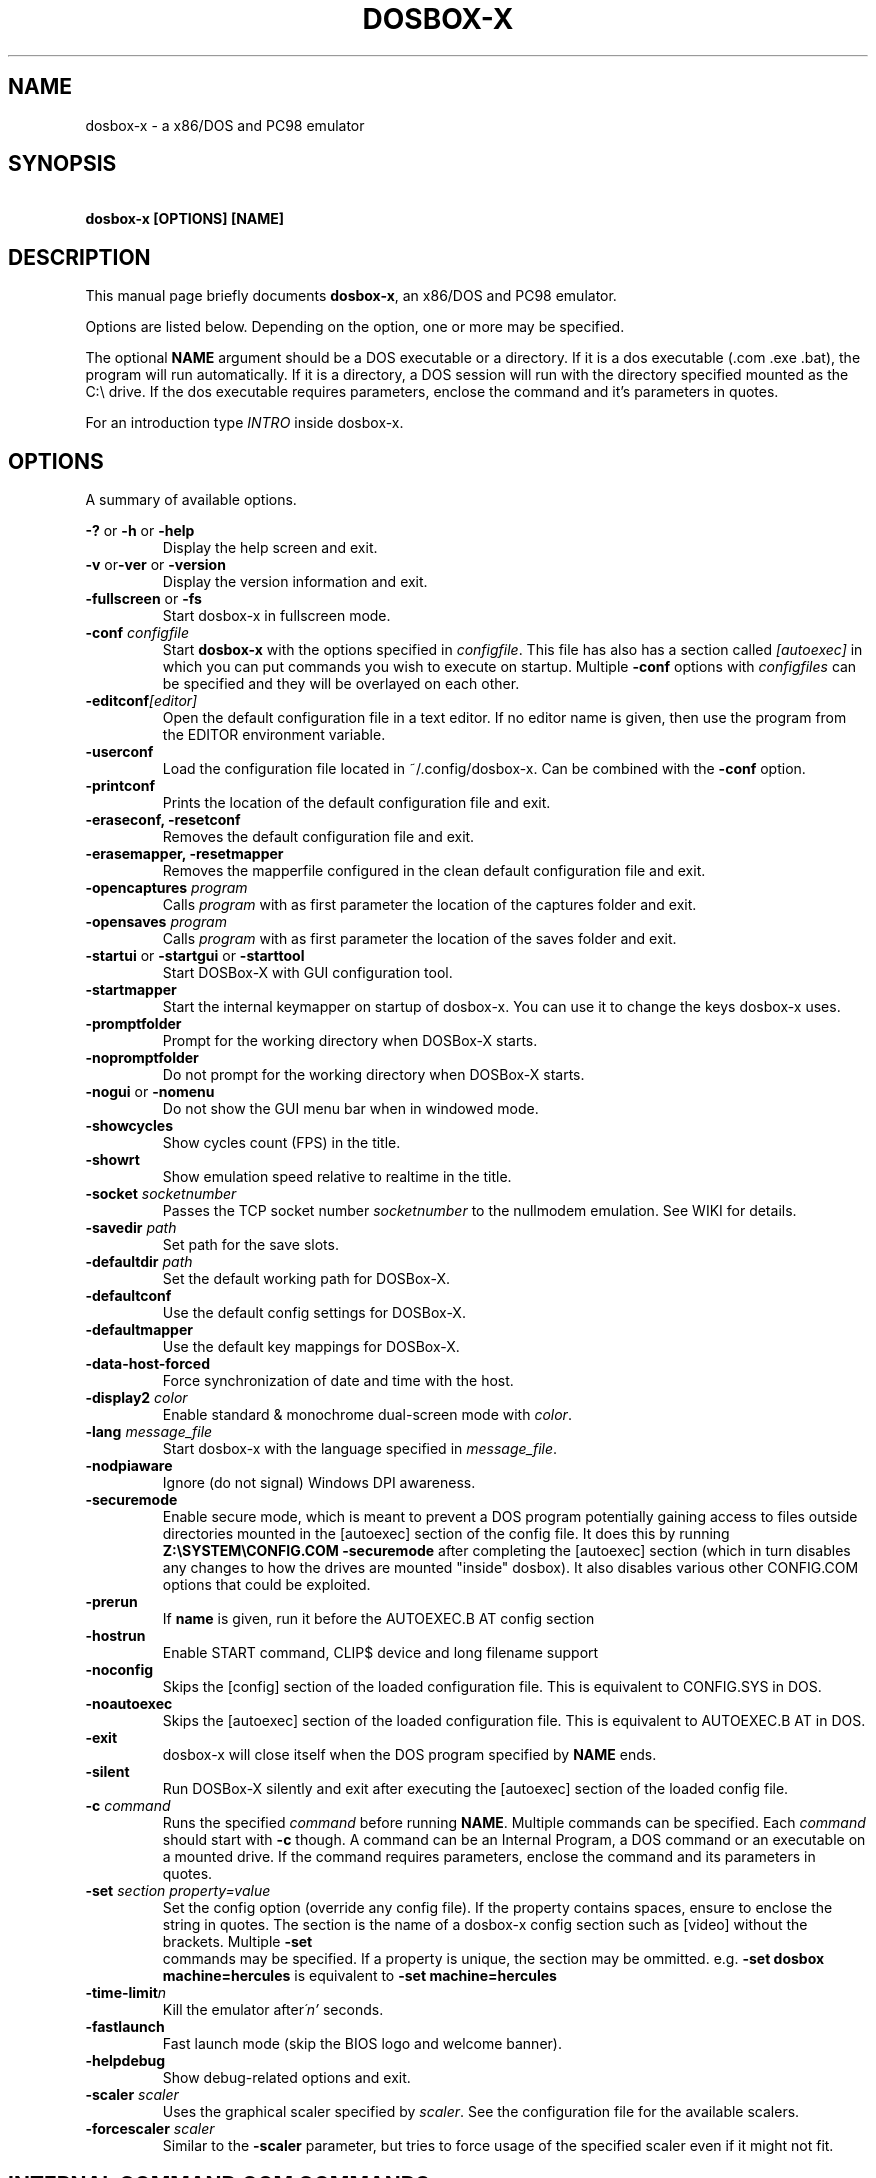.TH "DOSBOX-X" "1" "Oct 24, 2021" "" ""
.SH "NAME"
dosbox\-x \- a x86/DOS and PC98 emulator
.SH "SYNOPSIS"
\fB\ dosbox\-x [OPTIONS] [NAME]\fR
.SH "DESCRIPTION"
This manual page briefly documents \fBdosbox\-x\fR, an x86/DOS and PC98
emulator.
.LP 
.LP 
Options are listed below. Depending on the option, one or more may be specified.
.LP 
The optional \fBNAME\fR argument should be a DOS executable or a
directory. If it is a dos executable (.com .exe .bat), the program will 
run automatically. If it is a directory, a DOS session will run with 
the directory specified mounted as the C:\\ drive.
If the dos executable requires parameters, enclose the command and 
it's parameters in quotes.
.LP 
For an introduction type \fIINTRO\fR inside dosbox\-x.
.SH "OPTIONS"
A summary of available options.
.PP 
\fB\-? \fRor \fB\-h \fRor \fB\-help\fR
.RS
Display the help screen and exit.
.RE
\fB\-v \fR or\fB\-ver \fRor \fB\-version\fR
.RS
Display the version information and exit.
.RE
\fB\-fullscreen \fRor\fB \-fs\fR
.RS
Start dosbox\-x in fullscreen mode.
.RE
\fB\-conf \fIconfigfile\fR
.RS
Start \fBdosbox\-x\fR with the options specified in
\fIconfigfile\fR. This file has also has a section called
\fI[autoexec]\fR\ in which you can put commands you wish to execute on startup.
Multiple \fB\-conf\fR options with \fIconfigfiles\fR can be specified and
they will be overlayed on each other.
.RE
\fB\-editconf\fI[editor]\fR
.RS
Open the default configuration file in a text editor. If no editor name
is given, then use the program from the EDITOR environment variable.
.RE
\fB\-userconf\fR
.RS
Load the configuration file located in ~/.config/dosbox\-x. Can be combined with
the \fB\-conf \fRoption.
.RE
\fB\-printconf\fR
.RS
Prints the location of the default configuration file and exit.
.RE
\fB\-eraseconf, \-resetconf\fR
.RS
Removes the default configuration file and exit.
.RE
\fB\-erasemapper, \-resetmapper\fR
.RS
Removes the mapperfile configured in the clean default configuration file and
exit.
.RE
\fB\-opencaptures \fIprogram\fR
.RS
Calls \fIprogram\fR with as first parameter the location of the captures
folder and exit.
.RE
\fB\-opensaves \fIprogram\fR
.RS
Calls \fIprogram\fR with as first parameter the location of the saves folder
and exit.
.RE
\fB\-startui\fR or \fB\-startgui\fR or \fB\-starttool\fR
.RS
Start DOSBox\-X with GUI configuration tool.
.RE
\fB\-startmapper\fR
.RS
Start the internal keymapper on startup of dosbox\-x. You can use it to change
the keys dosbox\-x uses.
.RE
\fB\-promptfolder\fR
.RS
Prompt for the working directory when DOSBox\-X starts.
.RE
\fB\-nopromptfolder\fR
.RS
Do not prompt for the working directory when DOSBox\-X starts.
.RE
\fB\-nogui\fR or \fB\-nomenu\fR
.RS
Do not show the GUI menu bar when in windowed mode.
.RE
\fB\-showcycles\fR
.RS
Show cycles count (FPS) in the title.
.RE
\fB\-showrt\fR
.RS
Show emulation speed relative to realtime in the title.
.RE
\fB\-socket\fI socketnumber\fR
.RS
Passes the TCP socket number \fIsocketnumber\fR to the nullmodem emulation.
See WIKI for details.
.RE
\fB\-savedir \fIpath\fR
.RS
Set path for the save slots.
.RE
\fB\-defaultdir \fIpath\fR
.RS
Set the default working path for DOSBox\-X.
.RE
\fB\-defaultconf\fR
.RS
Use the default config settings for DOSBox\-X.
.RE
\fB\-defaultmapper\fR
.RS
Use the default key mappings for DOSBox\-X.
.RE
\fB\-data\-host\-forced\fR
.RS
Force synchronization of date and time with the host.
.RE
\fB\-display2 \fIcolor\fR
.RS
Enable standard & monochrome dual\-screen mode with \fIcolor\fR.
.RE
\fB\-lang \fImessage_file\fR
.RS
Start dosbox\-x with the language specified in \fImessage_file\fR.
.RE
\fB\-nodpiaware\fR
.RS
Ignore (do not signal) Windows DPI awareness.
.RE
\fB\-securemode\fR
.RS
Enable secure mode, which is meant to prevent a DOS program potentially gaining
access to files outside directories mounted in the [autoexec] section of the
config file. It does this by running \fBZ:\\SYSTEM\\CONFIG.COM \-securemode\fR
after completing the [autoexec] section (which in turn disables any changes to
how the drives are mounted "inside" dosbox). It also disables various other
CONFIG.COM options that could be exploited.
.RE
\fB\-prerun\fR
.RS
If \fBname\fR is given, run it before the AUTOEXEC.B AT config section
.RE
\fB\-hostrun\fR
.RS
Enable START command, CLIP$ device and long filename support
.RE
\fB\-noconfig\fR
.RS
Skips the [config] section of the loaded configuration file. This is equivalent to CONFIG.SYS in DOS.
.RE
\fB\-noautoexec\fR
.RS
Skips the [autoexec] section of the loaded configuration file. This is equivalent to AUTOEXEC.B AT in DOS.
.RE
\fB\-exit\fR
.RS
dosbox\-x will close itself when the DOS program specified by \fBNAME\fR ends.
.RE
\fB\-silent\fR
.RS
Run DOSBox\-X silently and exit after executing the [autoexec] section of the loaded config file.
.RE
\fB\-c  \fIcommand\fR
.RS
Runs the specified \fIcommand \fRbefore running \fBNAME\fR. Multiple
commands can be specified. Each \fIcommand\fR should start with \fB\-c\fR
though. A command can be an Internal Program, a DOS command or an executable on
a mounted drive. If the command requires parameters, enclose the command and
its parameters in quotes.
.RE
\fB\-set \fIsection property=value\fR
.RS
Set the config option (override any config file). If the property contains
spaces, ensure to enclose the string in quotes. The section is the name of a
dosbox\-x config section such as [video] without the brackets. Multiple \fB\-set 
\fR commands may be specified. If a property is unique, the section may be
ommitted. e.g. \fB\-set dosbox machine=hercules\fR is equivalent to
\fB\-set machine=hercules\fR
.RE
\fB\-time\-limit\fIn\fR
.RS
Kill the emulator after\fI\'n'\fR seconds.
.RE
\fB\-fastlaunch\fR
.RS
Fast launch mode (skip the BIOS logo and welcome banner).
.RE
\fB\-helpdebug\fR
.RS
Show debug\-related options and exit.
.RE
\fB\-scaler \fIscaler\fR
.RS
Uses the graphical scaler specified by \fIscaler\fR. See the configuration
file for the available scalers.
.RE
\fB\-forcescaler \fIscaler\fR
.RS
Similar to the \fB\-scaler\fR parameter, but tries to force usage of the
specified scaler even if it might not fit.
.RE
.SH "INTERNAL COMMAND.COM COMMANDS"
.B dosbox\-x
Supports most of the internal DOS commands found in COMMAND.COM. Help text is integrated for these commands in DOSBox\-X, and will not be duplicated here.
An explanation of these commands can also be found on the DOSBox\-X wiki on the Supported Commands page.
.TP 
.RS
.IP "\- ALIAS, ATTRIB, BREAK, CALL, CD/CDDIR, CHCP, CHOICE, CLS, COPY"
.IP "\- COUNTRY, CTTY, DATE, DEL/ERASE, DELTREE, ECHO, EXIT, DIR, FOR"
.IP "\- GOTO, HELP, IF, LFNFOR, LH/LOADHIGH, MD/MKDIR, MORE, PATH"
.IP "\- PAUSE, PROMPT, RD/RMDIR, REM, REN/RENAME, SET, SHIFT, SUBST"
.IP "\- TIME, TRUENAME, TYPE, VER, VERIFY, VOL"
.RE

.SH "OTHER INTERNAL COMMANDS"
These are internal DOSBox\-X commands that are are not part of DOS. They are documented on the DOSBox\-X wiki on the Supported Commands page.
.TP 
.RS
.IP "\- DEBUGBOX (only on debug enabled builds)"
.IP "\- DX\-CAPTURE"
.RE

.SH "EXTERNAL DOS COMMANDS"
These are external DOS commands located on the emulated Z:\ drive.
.TP 
.RS
.IP "\- APPEND, BUFFERS, COMMAND, DEBUG, DEVICE, EDIT, FCBS, FIND, FORMAT"
.IP "\- KEYB, LABEL, LASTDRIV, LOADFIX, MEM, MODE, MOVE, SORT"
.IP "\- TREE, XCOPY
.RE

.SH "OTHER EXTERNAL COMMANDS"
In addition, the following extra commands are available on the emulated Z:\ drive:
.TP 
.RS
.IP "\- 25, 28, 50, 4DOS, A20GATE, ADDKEY, AUTOTYPE, BOOT, CAPMOUSE"
.IP "\- CDPLAY, CFGTOOL, CONFIG, CWSDPMI, DOS32A, DOS4GW, DOSIDLE"
.IP "\- DOSMID, DSXMENU, FLAGSAVE, HEXMEM16, HEXMEM32, IMGMAKE"
.IP "\- IMGMOUNT, INTRO, LOADROM, LS, MIXER, MOUNT, MOUSE, MPXPLAY"
.IP "\- RE\-DOS, RESCAN, SETCOLOR, START, VESAMOED, VFRCRATE
.RE

The following external commands are only available on debug enabled builds:
.TP 
.RS
.IP "\- BIOSTEST, NMITEST, INT2FDBG"
.RE

.SH "SPECIAL KEYS"
.TP 14m
.IP CTRL\-F7
CGA emulation only \- Switch between early and late model IBM CGA emulation.
.IP CTRL\-F8
CGA emulation only \- Switch beteen Auto, RGBI and Composite monitor output
emulation.
.IP CTRL\-SHIFT\-F7
CGA emulation only \- Decrease Hue
.IP CTRL\-SHIFT\-F8
CGA emulation only \- Increase Hue
.IP CTRL\-F7
CGA Mono and Hercules emulation only \- Cycle between Green, Amber, White and Grey
.IP CTRL\-F8
CGA Mono and Hercules emulation only \- Cycle between low and high bightness
.IP F12\-F
Switch between fullscreen and window mode.
.IP F12\-R
Reset the virtual machine inside DOSBox\-X
.IP F12\-B
Reboot the emulated DOS (integrated DOS or guest DOS) inside DOSBox\-X.
.IP F12\-C
Start DOSBox\-X’s graphical configuration tool.
.IP F12\-M
Start DOSBox\-X’s mapper editor.
.IP F12\-Esc
Show/hide DOSBox\-X’s drop\-down menu bar.
.IP F12\-Del
Send the selected special key combination (Ctrl+Alt+Del by default) to the guest system.
.IP F12\-{+}
Increase the sound volume of DOSBox\-X’s emulated DOS.
.IP F12\-{\-}
Decrease the sound volume of DOSBox\-X’s emulated DOS.
.IP F12\-]
Increase the emulated DOS’s current speed relative to real\-time.
.IP F12\-[
Decrease the emulated DOS’s current speed relative to real\-time.
.IP F12\-{=}
Increase DOSBox\-X’s emulation CPU cycles.
.IP F12\-{\-}
Decrease DOSBox\-X’s emulation CPU cycles.
.IP F12\-Up
Increase the font size for the TrueType font (TTF) output.
.IP F12\-Down
Decrease the font size for the TrueType font (TTF) output.
.IP F12\-Left
Reset the emulated DOS’s current CPU speed to the normal speed.
.IP F12\-Right
Toggle DOSBox\-X’s speed lock.
.IP F12\-D
Swap between mounted CD images.
.IP F12\-O
Swap between mounted floppy images.
.IP F12\-P
Take a screenshot of the current screen in PNG format.
.IP F12\-I
Start/Stop capturing an AVI video of the current session.
.IP F12\-W
Start/Stop recording a WAV audio of the current session.
Alt+Pause
Start DOSBox\-X’s Debugger.
.IP F12\-[,]
Select the previous save slot to save to or load from.
.IP F12\-[.]
Select the next save slot to save to or load from.
.IP F12\-S
Save current state to the selected save slot.
.IP F12\-L
Load the state from the selected save slot.
.IP F12\-Pause
Pause emulation (press again to continue).
.IP Ctrl+F5
Copy all text on the DOS screen to the host clipboard.
.IP Ctrl+F6
Paste the text in the host clipboard to the DOS screen.
.IP Ctrl+F9
Exit DOSBox\-X.
.IP Ctrl+F10
Capture the mouse for use with the emulated DOS.
.PP 
These are the default keybindings. They can be changed in the keymapper.
.PP 
Saved/recorded files can be found in current_directory/capture
(can be changed in the configfile). The directory has to exist prior to starting
dosbox\-x else nothing gets saved or recorded!
.PP 
\fBNote:\fR Once you increase your dosbox\-x cycles beyond your computer's
maximum capacity, it will produce the same effect as slowing down the emulation.
This maximum will vary from computer to computer, there is no standard.

.SH "ENVIRONMENT"
Any configuration option can be overridden using an environment variable.
Environment variables starting with prefix \fBDOSBOX\fR are processed and
interpreted as follows:
\fBDOSBOX_SECTIONNAME_PROPERTYNAME=value\fR
.PP 
For example, you can override the render aspect this way:
.PP 
\fB$ DOSBOX_RENDER_ASPECT=false dosbox\-x\fR
.SH "BUGS"
To report a bug, please visit \fIhttps://github.com/joncampbell123/dosbox\-x/issues\fR

.SH "SEE ALSO"
You can find a wiki dedicated to DOSBox\-X at \fIhttps://dosbox\-x.com/wiki\fR

.SH "AUTHOR"
DOSBox\-X project is maintained by the DOSBox\-X Team (\fIhttps://dosbox\-x.com/\fR)
